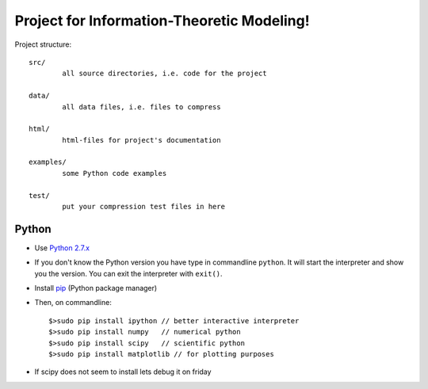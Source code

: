 Project for Information-Theoretic Modeling!
===========================================

Project structure::

	src/
		all source directories, i.e. code for the project

	data/
		all data files, i.e. files to compress

	html/
		html-files for project's documentation

	examples/
		some Python code examples

	test/
		put your compression test files in here


Python
------

* Use `Python 2.7.x <https://www.python.org/download/releases/2.7/>`_

* If you don't know the Python version you have type in commandline ``python``. It will start the interpreter and show you the version. You can exit the interpreter with ``exit()``.

* Install `pip <http://pip.readthedocs.org/en/latest/installing.html>`_ (Python package manager)

* Then, on commandline::

	$>sudo pip install ipython // better interactive interpreter
	$>sudo pip install numpy   // numerical python
	$>sudo pip install scipy   // scientific python
	$>sudo pip install matplotlib // for plotting purposes
	
* If scipy does not seem to install lets debug it on friday

